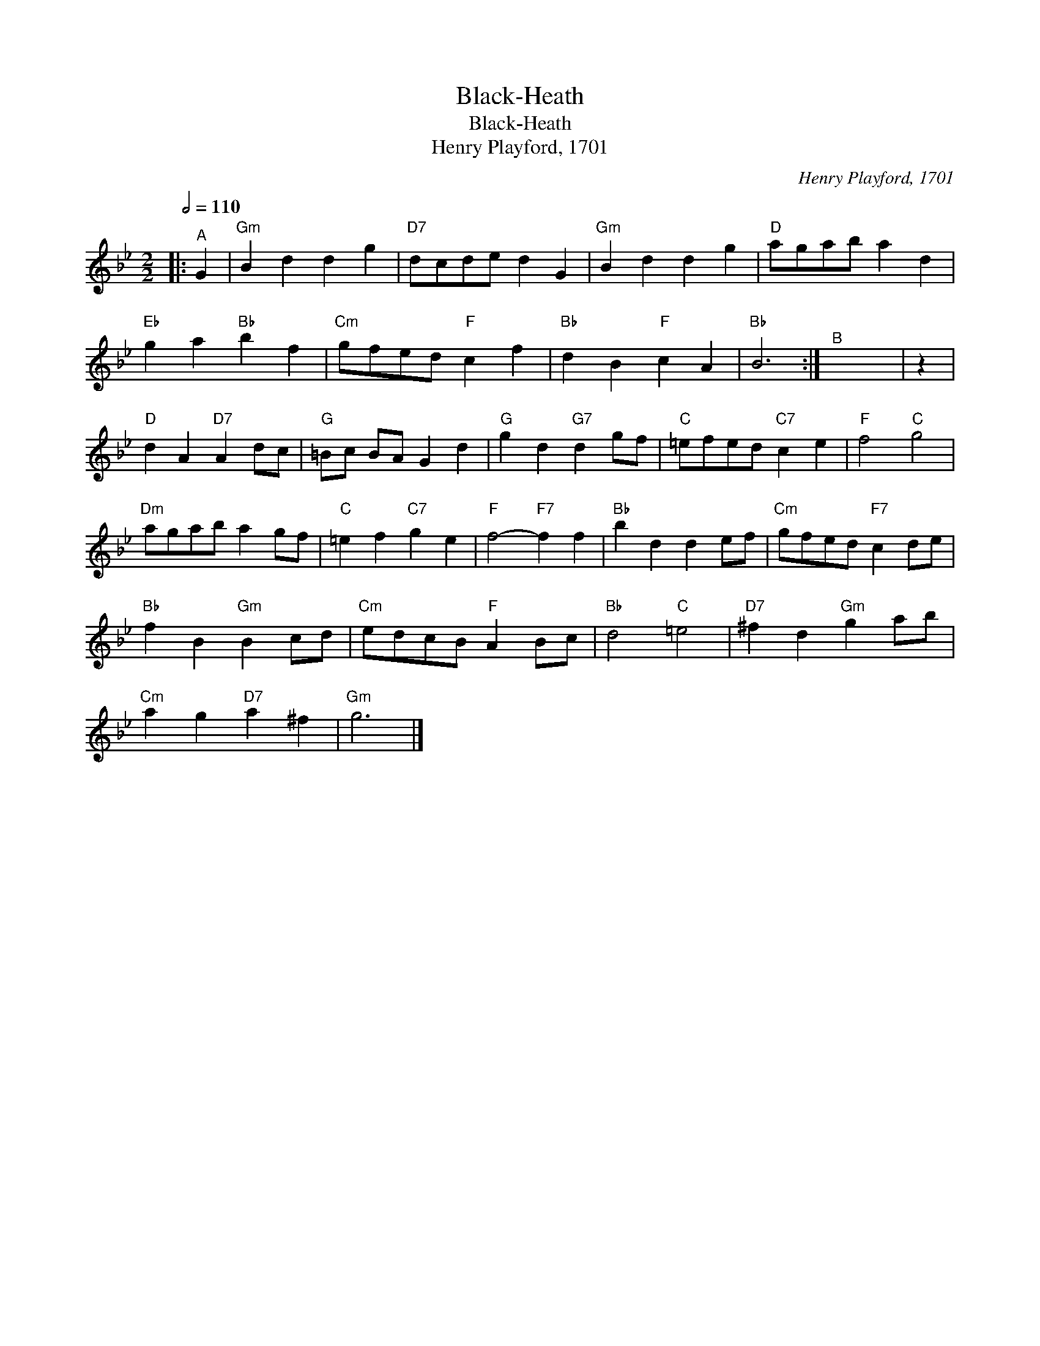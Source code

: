 X:1
T:Black-Heath
T:Black-Heath
T:Henry Playford, 1701
C:Henry Playford, 1701
L:1/8
Q:1/2=110
M:2/2
K:Gmin
V:1 treble 
V:1
|:"^A" G2 |"Gm" B2 d2 d2 g2 |"D7" dcde d2 G2 |"Gm" B2 d2 d2 g2 |"D" agab a2 d2 | %5
"Eb" g2 a2"Bb" b2 f2 |"Cm" gfed"F" c2 f2 |"Bb" d2 B2"F" c2 A2 |"Bb" B6 :|"^B" x8 | z2 | %11
"D" d2 A2"D7" A2 dc |"G" =Bc BA G2 d2 |"G" g2 d2"G7" d2 gf |"C" =efed"C7" c2 e2 |"F" f4"C" g4 | %16
"Dm" agab a2 gf |"C" =e2 f2"C7" g2 e2 |"F" f4-"F7" f2 f2 |"Bb" b2 d2 d2 ef |"Cm" gfed"F7" c2 de | %21
"Bb" f2 B2"Gm" B2 cd |"Cm" edcB"F" A2 Bc |"Bb" d4"C" =e4 |"D7" ^f2 d2"Gm" g2 ab | %25
"Cm" a2 g2"D7" a2 ^f2 |"Gm" g6 |] %27

